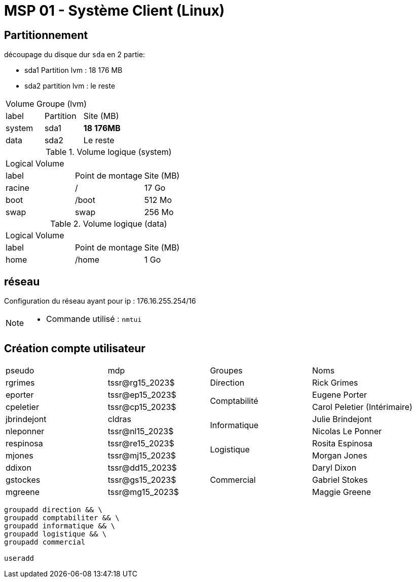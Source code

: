 =  MSP 01 - Système Client (Linux)

== Partitionnement

découpage du disque dur `sda` en 2 partie:

* sda1 Partition lvm :  18 176 MB
* sda2 partition lvm :  le reste

[cols="^.^,^.^,^.^"]
|===
3.+| Volume Groupe (lvm)
| label | Partition  |Site (MB)
| system | sda1  | *18 176MB*
| data | sda2  | Le reste
|===

.Volume logique (system)
|===
3.+^.^| Logical Volume
^.^| label ^.^| Point de montage |Site (MB)
| racine | / | 17 Go
| boot | /boot | 512 Mo
| swap | swap | 256 Mo
|===

.Volume logique (data)
|===
3.+^.^| Logical Volume
^.^| label ^.^| Point de montage |Site (MB)
| home | /home | 1 Go
|===


== réseau

Configuration du réseau ayant pour ip : 176.16.255.254/16

[NOTE]
====
* Commande utilisé : `nmtui`
====

== Création compte utilisateur


|===
| pseudo         | mdp                    ^.^| Groupes       | Noms
|rgrimes         |	tssr@rg15_2023$	      ^.^| Direction     | Rick Grimes
|eporter  	     | tssr@ep15_2023$	     .2+^.^|  Comptabilité	| Eugene Porter
|cpeletier	     | tssr@cp15_2023$		                    | Carol Peletier (Intérimaire)
|jbrindejont	 | cldras	            .2+^.^|   Informatique	| Julie Brindejont
|nleponner	     | tssr@nl15_2023$		                       | Nicolas Le Ponner
|respinosa	     | tssr@re15_2023$	    .2+^.^| Logistique |	Rosita Espinosa
|mjones	         | tssr@mj15_2023$		                         | Morgan Jones
|ddixon	         | tssr@dd15_2023$	   .3+^.^| Commercial    | Daryl Dixon
|gstockes        |	tssr@gs15_2023$		                     | Gabriel Stokes
|mgreene	     | tssr@mg15_2023$	                         | 	Maggie Greene
|===

[source,bash]
----
groupadd direction && \
groupadd comptabiliter && \
groupadd informatique && \
groupadd logistique && \
groupadd commercial

useradd 
----